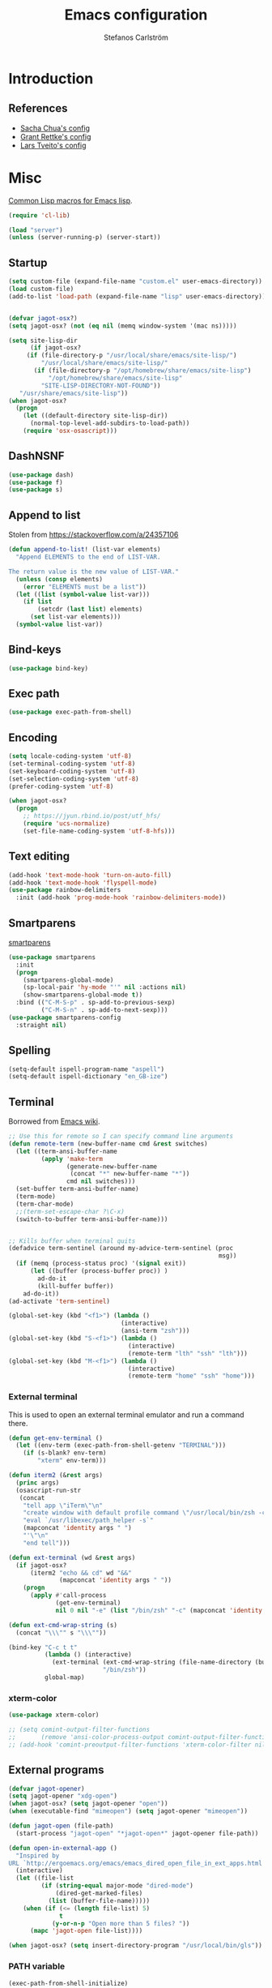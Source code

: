 #+TITLE: Emacs configuration
#+AUTHOR: Stefanos Carlström
#+EMAIL: stefanos.carlstrom@gmail.com

#+PROPERTY: header-args :tangle yes :comments org

* Introduction
** References
   - [[http://pages.sachachua.com/.emacs.d/Sacha.html][Sacha Chua's config]]
   - [[https://github.com/grettke/home][Grant Rettke's config]]
   - [[https://github.com/larstvei/dot-emacs][Lars Tveito's config]]
* Misc
  [[http://www.emacswiki.org/emacs/CommonLispForEmacs][Common Lisp macros for Emacs lisp]].
  #+BEGIN_SRC emacs-lisp
    (require 'cl-lib)

    (load "server")
    (unless (server-running-p) (server-start))
  #+END_SRC
** Startup
   #+BEGIN_SRC emacs-lisp
     (setq custom-file (expand-file-name "custom.el" user-emacs-directory))
     (load custom-file)
     (add-to-list 'load-path (expand-file-name "lisp" user-emacs-directory))


     (defvar jagot-osx?)
     (setq jagot-osx? (not (eq nil (memq window-system '(mac ns)))))

     (setq site-lisp-dir
           (if jagot-osx?
          (if (file-directory-p "/usr/local/share/emacs/site-lisp/")
              "/usr/local/share/emacs/site-lisp/"
            (if (file-directory-p "/opt/homebrew/share/emacs/site-lisp")
                "/opt/homebrew/share/emacs/site-lisp"
              "SITE-LISP-DIRECTORY-NOT-FOUND"))
        "/usr/share/emacs/site-lisp"))
     (when jagot-osx?
       (progn
         (let ((default-directory site-lisp-dir))
           (normal-top-level-add-subdirs-to-load-path))
         (require 'osx-osascript)))
   #+END_SRC

** DashNSNF
   #+BEGIN_SRC emacs-lisp
     (use-package dash)
     (use-package f)
     (use-package s)
   #+END_SRC
** Append to list
   Stolen from https://stackoverflow.com/a/24357106
   #+BEGIN_SRC emacs-lisp
     (defun append-to-list! (list-var elements)
       "Append ELEMENTS to the end of LIST-VAR.

     The return value is the new value of LIST-VAR."
       (unless (consp elements)
         (error "ELEMENTS must be a list"))
       (let ((list (symbol-value list-var)))
         (if list
             (setcdr (last list) elements)
           (set list-var elements)))
       (symbol-value list-var))
   #+END_SRC

** Bind-keys
   #+BEGIN_SRC emacs-lisp
     (use-package bind-key)
   #+END_SRC
** Exec path
   #+BEGIN_SRC emacs-lisp
     (use-package exec-path-from-shell)
   #+END_SRC

** COMMENT Transparency
   #+BEGIN_SRC emacs-lisp
     (defun find-matching-line (pattern lines)
       (car (-filter
             (lambda (l) (s-match pattern l))
             (s-lines lines))))

     (defun get-root-window-id ()
       (let* ((line (find-matching-line
                     "^_NET_SUPPORTING_WM_CHECK:"
                     (shell-command-to-string "xprop -root -notype"))))
         (nth 6 (s-split-words line))))

     (defun get-window-manager ()
       (let* ((root-window-id (get-root-window-id))
              (line (find-matching-line
                     "^_NET_WM_NAME"
                     (shell-command-to-string
                      (concat "xprop -id " root-window-id " -notype")))))
         (s-chop-suffix "\"" (s-chop-prefix "\"" (nth 2 (s-split " " line))))))

     (defvar frame-alpha 95)

     (defun set-emacs-transparency (alpha)
       (setq frame-alpha alpha)
       (set-frame-parameter (selected-frame) 'alpha `(,frame-alpha . ,frame-alpha))
       (add-to-list 'default-frame-alist `(alpha . (,frame-alpha . ,frame-alpha))))

     (set-emacs-transparency 95)

     (defun kwin-blur-emacs (id)
       (interactive)
       (shell-command
        (concat "xprop -f _KDE_NET_WM_BLUR_BEHIND_REGION 32c -set _KDE_NET_WM_BLUR_BEHIND_REGION 0 -id " id ";")))

     (defun get-emacs-window-ids ()
       (-filter 's-numeric?
                (s-lines (shell-command-to-string "xdotool search --class emacs"))))

     (defun try-blur-emacs (alpha)
       (let* ((wm (get-window-manager))
              (blur-cmd
               (cond ((s-equals? wm "KWin") 'kwin-blur-emacs)
                     (t nil))))
         (if blur-cmd
             (progn
               (mapc (lambda (id) (funcall blur-cmd id)) (get-emacs-window-ids))
               (set-emacs-transparency alpha)))))

     (when (eq (window-system) 'x)
       (try-blur-emacs 80))
   #+END_SRC

** Encoding
   #+BEGIN_SRC emacs-lisp
     (setq locale-coding-system 'utf-8)
     (set-terminal-coding-system 'utf-8)
     (set-keyboard-coding-system 'utf-8)
     (set-selection-coding-system 'utf-8)
     (prefer-coding-system 'utf-8)

     (when jagot-osx?
       (progn
         ;; https://jyun.rbind.io/post/utf_hfs/
         (require 'ucs-normalize)
         (set-file-name-coding-system 'utf-8-hfs)))
   #+END_SRC
** Text editing
   #+BEGIN_SRC emacs-lisp
     (add-hook 'text-mode-hook 'turn-on-auto-fill)
     (add-hook 'text-mode-hook 'flyspell-mode)
     (use-package rainbow-delimiters
       :init (add-hook 'prog-mode-hook 'rainbow-delimiters-mode))
   #+END_SRC
** Smartparens
   [[https://github.com/Fuco1/smartparens][smartparens]]
   #+BEGIN_SRC emacs-lisp
     (use-package smartparens
       :init
       (progn
         (smartparens-global-mode)
         (sp-local-pair 'hy-mode "'" nil :actions nil)
         (show-smartparens-global-mode t))
       :bind (("C-M-S-p" . sp-add-to-previous-sexp)
              ("C-M-S-n" . sp-add-to-next-sexp)))
     (use-package smartparens-config
       :straight nil)
   #+END_SRC

** Spelling
   #+BEGIN_SRC emacs-lisp
     (setq-default ispell-program-name "aspell")
     (setq-default ispell-dictionary "en_GB-ize")
   #+END_SRC
** COMMENT Ag
   #+BEGIN_SRC emacs-lisp
     (use-package ag
       :init (setq ag-highlight-search t))
   #+END_SRC
** COMMENT Yasnippet
   Borrowed from [[http://www.emacswiki.org/emacs/Yasnippet#toc5][Emacs wiki]].
   #+BEGIN_SRC emacs-lisp
     (use-package yasnippet
       :init
       (progn
         (yas-global-mode 1)
         (defun yas-popup-isearch-prompt (prompt choices &optional display-fn)
           (when (featurep 'popup)
             (popup-menu*
              (mapc
               (lambda (choice)
                 (popup-make-item
                  (or (and display-fn (funcall display-fn choice))
                      choice)
                  :value choice))
               choices)
              :prompt prompt
              ;; start isearch mode immediately
              :isearch t
              )))
         (setq yas-prompt-functions '(yas-popup-isearch-prompt yas-ido-prompt yas-no-prompt))))
   #+END_SRC

** Terminal
   Borrowed from [[http://www.emacswiki.org/emacs-ja/AnsiTermHints][Emacs wiki]].
   #+BEGIN_SRC emacs-lisp
     ;; Use this for remote so I can specify command line arguments
     (defun remote-term (new-buffer-name cmd &rest switches)
       (let ((term-ansi-buffer-name
              (apply 'make-term
                     (generate-new-buffer-name
                      (concat "*" new-buffer-name "*"))
                     cmd nil switches)))
       (set-buffer term-ansi-buffer-name)
       (term-mode)
       (term-char-mode)
       ;;(term-set-escape-char ?\C-x)
       (switch-to-buffer term-ansi-buffer-name)))


     ;; Kills buffer when terminal quits
     (defadvice term-sentinel (around my-advice-term-sentinel (proc
                                                               msg))
       (if (memq (process-status proc) '(signal exit))
           (let ((buffer (process-buffer proc)) )
             ad-do-it
             (kill-buffer buffer))
         ad-do-it))
     (ad-activate 'term-sentinel)

     (global-set-key (kbd "<f1>") (lambda ()
                                    (interactive)
                                    (ansi-term "zsh")))
     (global-set-key (kbd "S-<f1>") (lambda ()
                                      (interactive)
                                      (remote-term "lth" "ssh" "lth")))
     (global-set-key (kbd "M-<f1>") (lambda ()
                                      (interactive)
                                      (remote-term "home" "ssh" "home")))
   #+END_SRC

*** External terminal
    This is used to open an external terminal emulator and run a
    command there.
    #+BEGIN_SRC emacs-lisp
      (defun get-env-terminal ()
        (let ((env-term (exec-path-from-shell-getenv "TERMINAL")))
          (if (s-blank? env-term)
              "xterm" env-term)))

      (defun iterm2 (&rest args)
        (princ args)
        (osascript-run-str
         (concat
          "tell app \"iTerm\"\n"
          "create window with default profile command \"/usr/local/bin/zsh -c '"
          "eval `/usr/libexec/path_helper -s`"
          (mapconcat 'identity args " ")
          "'\"\n"
          "end tell")))

      (defun ext-terminal (wd &rest args)
        (if jagot-osx?
            (iterm2 "echo && cd" wd "&&"
                    (mapconcat 'identity args " "))
          (progn
            (apply #'call-process
                   (get-env-terminal)
                   nil 0 nil "-e" (list "/bin/zsh" "-c" (mapconcat 'identity args " "))))))

      (defun ext-cmd-wrap-string (s)
        (concat "\\\"" s "\\\""))

      (bind-key "C-c t t"
                (lambda () (interactive)
                  (ext-terminal (ext-cmd-wrap-string (file-name-directory (buffer-file-name)))
                                "/bin/zsh"))
                global-map)
    #+END_SRC

*** xterm-color
    #+BEGIN_SRC emacs-lisp
      (use-package xterm-color)

      ;; (setq comint-output-filter-functions
      ;;       (remove 'ansi-color-process-output comint-output-filter-functions))
      ;; (add-hook 'comint-preoutput-filter-functions 'xterm-color-filter nil t)
    #+END_SRC

** External programs
   #+BEGIN_SRC emacs-lisp
     (defvar jagot-opener)
     (setq jagot-opener "xdg-open")
     (when jagot-osx? (setq jagot-opener "open"))
     (when (executable-find "mimeopen") (setq jagot-opener "mimeopen"))

     (defun jagot-open (file-path)
       (start-process "jagot-open" "*jagot-open*" jagot-opener file-path))

     (defun open-in-external-app ()
       "Inspired by
     URL `http://ergoemacs.org/emacs/emacs_dired_open_file_in_ext_apps.html'"
       (interactive)
       (let ((file-list
              (if (string-equal major-mode "dired-mode")
                  (dired-get-marked-files)
                (list (buffer-file-name)))))
         (when (if (<= (length file-list) 5)
                   t
                 (y-or-n-p "Open more than 5 files? "))
           (mapc 'jagot-open file-list))))

     (when jagot-osx? (setq insert-directory-program "/usr/local/bin/gls"))
   #+END_SRC

*** PATH variable
    #+BEGIN_SRC emacs-lisp
      (exec-path-from-shell-initialize)
    #+END_SRC

** Dired
   #+BEGIN_SRC emacs-lisp
     (require 'dired)
     (require 'dired-x)
     (bind-key "C-M-o" 'open-in-external-app dired-mode-map)

     (setq dired-listing-switches "-alh")
     (setq dired-dwim-target t)

     (use-package dired-aux
       :straight nil
       :config
       (add-to-list 'dired-compress-file-suffixes
                    '("\\.zip\\'" ".zip" "unzip")))
   #+END_SRC

*** Peep-dired
    #+BEGIN_SRC emacs-lisp
      (use-package peep-dired
        :defer t
        :bind (:map dired-mode-map
                    ("P" . peep-dired)))
    #+END_SRC

*** dired-launch
    #+BEGIN_SRC emacs-lisp
      (use-package dired-launch
        :config
        (progn
          (dired-launch-enable)
          (setq dired-launch-default-launcher `(,jagot-opener))
          (setf dired-launch-extensions-map '())))
    #+END_SRC

*** dired-k
    #+BEGIN_SRC emacs-lisp
      (use-package dired-k
        :bind (:map dired-mode-map
                    ("M-k" . dired-k)))
    #+END_SRC

** Crontab
   #+BEGIN_SRC emacs-lisp
     (defun crontab-e ()
       (interactive)
       (with-editor-async-shell-command "crontab -e"))
   #+END_SRC

** define-word
   #+BEGIN_SRC emacs-lisp
     (use-package define-word
       :init
       (bind-key "C-c D" (lambda (begin end &optional arg)
                           (interactive "r\nP")
                           (if arg
                               (call-interactively 'define-word)
                             (call-interactively 'define-word-at-point)))))
   #+END_SRC

** View Large Files
   #+BEGIN_SRC emacs-lisp
     (use-package vlf)
     (use-package vlf-setup
       :straight nil
       :config
       (custom-set-variables
        '(vlf-application 'dont-ask)))
   #+END_SRC

* Interface
** Misc
   #+BEGIN_SRC emacs-lisp
     (setq confirm-kill-emacs 'y-or-n-p)

     (menu-bar-mode -1)
     (tool-bar-mode -1)
     (scroll-bar-mode -1)
     (setq inhibit-startup-screen 't)

     (pixel-scroll-precision-mode 1)

     (setq auto-window-vscroll nil)

     (setq truncate-partial-width-windows nil)
     (mouse-wheel-mode t)
     (setq select-enable-clipboard t)
     (setq-default auto-revert-interval 1)
     (setq show-trailing-whitespace nil)
     (put 'narrow-to-region 'disabled nil)

     (setq-default indent-tabs-mode nil)

     (setq vc-follow-symlinks nil)
     (setq find-file-visit-truename t)

     (setq ring-bell-function #'ignore)

     ;; (setq auto-save-list-file-prefix (expand-file-name
     ;;                                   "tmp/auto-save-list/.saves-" emacs.d))

     (global-prettify-symbols-mode 1)

     (setf epg-pinentry-mode 'loopback)

     ;; Helps with colors of certain webpages (e.g. Google), when viewed in
     ;; eww (from
     ;; https://emacs.stackexchange.com/questions/2955/how-to-customize-background-color-for-some-web-pages-opened-with-eww)
     (setq shr-color-visible-luminance-min 80)
   #+END_SRC
** COMMENT Projectile
   #+BEGIN_SRC emacs-lisp
     (use-package projectile)
     (projectile-mode)
     (setq projectile-mode-line
           '(:eval (format " Projectile[%s]"
                     (projectile-project-name))))
   #+END_SRC
** Tramp
   #+BEGIN_SRC emacs-lisp
     (autoload #'tramp-register-crypt-file-name-handler "tramp-crypt")
     (use-package tramp
       :config
       (customize-set-variable
        'tramp-ssh-controlmaster-options
        (concat
         "-o ControlPath=~/.ssh/socket-%%r@%%h:%%p "
         "-o ControlMaster=auto -o ControlPersist=yes")))
   #+END_SRC

** COMMENT Dashboard
   #+BEGIN_SRC emacs-lisp
     (use-package dashboard
       :config
       (progn
         (dashboard-setup-startup-hook)
         (setq dashboard-items '((recents  . 5)
                                 (projects . 5)
                                 (agenda . 5))
               dashboard-startup-banner 'logo)))
   #+END_SRC

** Mode line
   #+BEGIN_SRC emacs-lisp
     (use-package smart-mode-line
       :init (progn
               (sml/setup)
               (sml/apply-theme 'respectful)
               (add-to-list 'sml/replacer-regexp-list '("^~/work/projects/quantum" ":WPQ:") t)
               (add-to-list 'sml/replacer-regexp-list '("^~/work/projects" ":WP:") t)
               (add-to-list 'sml/replacer-regexp-list '("^~/work/" ":W:") t)))
     (setq display-time-day-and-date 1)
     (setq display-time-24hr-format 1)
     (display-time-mode 1)
   #+END_SRC

** Shortcut keys
   #+BEGIN_SRC emacs-lisp
     (use-package bind-key
       :init
       (progn
         (bind-key "C-?" 'help-command)
         (bind-key "M-?" 'mark-paragraph)
         (bind-key "C-h" 'delete-backward-char)
         (bind-key "M-h" 'backward-kill-word)
         (bind-key "C-j" 'newline)
         (bind-key "C-z" 'undo)

         (bind-key "<f5>" 'revert-buffer)
         (bind-key "C-c <f5>" 'auto-revert-mode)

         (bind-key "C-x C-b" 'ibuffer)

         (bind-key "C-l" (lambda () (interactive (insert " "))))

         ;; (bind-key "M-q") '(lambda () (interactive (fill-paragraph 60)))

         (bind-keys*
          ("M-J" . enlarge-window)
          ("M-K" . shrink-window)
          ("M-H" . shrink-window-horizontally)
          ("M-L" . enlarge-window-horizontally))

         (bind-key "C-c SPC w" 'whitespace-mode)
         (bind-key "C-c SPC c" 'whitespace-cleanup)

         (bind-key "C-c #" 'comment-region)

         (bind-key "C-x C-M-e" 'lisp-eval-region)

         (bind-key "<f7>" 'flyspell-buffer)
         (bind-key (kbd "<C-f7>") 'ispell-change-dictionary) ;; Does not work on MBP

         (bind-key "M-S-SPC" (lambda () (interactive) (insert " ")))))
   #+END_SRC
*** Super/subscripts
    #+BEGIN_SRC emacs-lisp
      (use-package iso-transl
        :straight nil
        :config
        (iso-transl-define-keys
         `(("^0" . ,(vector (decode-char 'ucs #x2070)))
           ("^4" . ,(vector (decode-char 'ucs #x2074))) ; 1-3 already defined
           ("^5" . ,(vector (decode-char 'ucs #x2075)))
           ("^6" . ,(vector (decode-char 'ucs #x2076)))
           ("^7" . ,(vector (decode-char 'ucs #x2077)))
           ("^8" . ,(vector (decode-char 'ucs #x2078)))
           ("^9" . ,(vector (decode-char 'ucs #x2079)))
           ("^+" . ,(vector (decode-char 'ucs #x207A)))
           ("^-" . ,(vector (decode-char 'ucs #x207B)))
           ("^=" . ,(vector (decode-char 'ucs #x207C)))
           ("^(" . ,(vector (decode-char 'ucs #x207D)))
           ("^)" . ,(vector (decode-char 'ucs #x207E)))
           ("_0" . ,(vector (decode-char 'ucs #x2080)))
           ("_1" . ,(vector (decode-char 'ucs #x2081)))
           ("_2" . ,(vector (decode-char 'ucs #x2082)))
           ("_3" . ,(vector (decode-char 'ucs #x2083)))
           ("_4" . ,(vector (decode-char 'ucs #x2084)))
           ("_5" . ,(vector (decode-char 'ucs #x2085)))
           ("_6" . ,(vector (decode-char 'ucs #x2086)))
           ("_7" . ,(vector (decode-char 'ucs #x2087)))
           ("_8" . ,(vector (decode-char 'ucs #x2088)))
           ("_9" . ,(vector (decode-char 'ucs #x2089)))
           ("_+" . ,(vector (decode-char 'ucs #x208A)))
           ("_-" . ,(vector (decode-char 'ucs #x208B)))
           ("_=" . ,(vector (decode-char 'ucs #x208C)))
           ("_(" . ,(vector (decode-char 'ucs #x208D)))
           ("_)" . ,(vector (decode-char 'ucs #x208E))))))
    #+END_SRC
** Hydras
   Hydras taken from hydra-examples.el in the official distribution.
   #+BEGIN_SRC emacs-lisp
     (use-package hydra)
   #+END_SRC
** COMMENT Modalka
   #+BEGIN_SRC emacs-lisp
     (use-package modalka
       :config
       (progn
         (setq-default cursor-type 'box)
         (setq modalka-cursor-type 'hollow)
         (let ((pairs '(("W" . "M-w")
                        ("Y" . "M-y")
                        ("a" . "C-a")
                        ("b" . "C-b")
                        ("k" . "C-M-b")
                        ("e" . "C-e")
                        ("f" . "C-f")
                        ("j" . "C-M-f")
                        ("g" . "C-g")
                        ("n" . "C-n")
                        ("p" . "C-p")
                        ("v" . "C-v")
                        ("V" . "M-v")
                        ("w" . "C-w")
                        ("y" . "C-y")
                        ("SPC" . "C-SPC")
                        ("M-e" . "C-x C-e")
                        ("#" . "C-c #"))))
           (dolist (pair pairs)
             (modalka-define-kbd (car pair) (cdr pair)))))
       :bind (("<return>" . modalka-mode)))
   #+END_SRC

** OS X-specific configuration
   #+BEGIN_SRC emacs-lisp
     (when jagot-osx?
       (progn
         (setq mac-option-modifier nil
               mac-command-modifier 'meta
               select-enable-clipboard t
               ns-use-native-fullscreen nil
               alert-default-style 'growl
               insert-directory-program "gls")
         (menu-bar-mode 1)
         (setq-default org-babel-python-command "python3")
         (setenv "LC_ALL" "en_US.UTF-8")
         (setenv "LC_CTYPE" "en_US.UTF-8")
         (setenv "LANG" "en_US.UTF-8")))
   #+END_SRC
** Line number mode
   #+BEGIN_SRC emacs-lisp
     (defcustom display-line-numbers-disabled-modes-list
       '(eshell-mode wl-summary-mode compilation-mode org-mode
                     image-mode dired-mode doc-view-mode)
       "* List of modes disabled when global display-line-numbers mode is on"
       :type '(repeat (sexp :tag "Major mode"))
       :tag " Major modes where display-line-numbers is disabled: "
       :group 'display-line-numbers
       )

     (defcustom display-line-numbers-disable-starred-buffers 't
       "* Disable buffers that have stars in them like *Gnu Emacs*"
       :type 'boolean
       :group 'display-line-numbers)

     (defun my-display-line-numbers-hook ()
       "* When display-line-numbers is running globally, disable line number in
     modes defined in `display-line-numbers-disabled-modes-list'. Changed by
     display-line-numbers-off. Also turns off numbering in starred modes like *scratch*"
       (unless (or (minibufferp)
                   (member major-mode display-line-numbers-disabled-modes-list)
                   (and display-line-numbers-disable-starred-buffers (string-match "*" (buffer-name)))
                   (> (buffer-size) 1000000))
         (display-line-numbers-mode 1)))

     (dolist (mode '(text-mode-hook
                     prog-mode-hook
                     conf-mode-hook))
       (add-hook mode 'my-display-line-numbers-hook))
   #+END_SRC
** Theme
   #+BEGIN_SRC emacs-lisp
     (defvar emacs-dark-theme)
     (defvar emacs-light-theme)
     (use-package gruvbox-theme)
     (setq emacs-dark-theme 'gruvbox-dark-medium)
     (setq emacs-light-theme 'gruvbox-light-medium)
     (load-theme emacs-dark-theme t)
     (load-theme emacs-light-theme t)
     (load-theme 'leuven t)

     (defun set-theme (theme)
       (mapc 'disable-theme custom-enabled-themes)
       (enable-theme theme)
       (sml/apply-theme 'respectful))

     (set-theme emacs-light-theme)
   #+END_SRC
*** COMMENT Auto-dark
     #+BEGIN_SRC emacs-lisp
       (use-package auto-dark
         :config
         (setq auto-dark--allow-osascript t
               auto-dark--dark-theme emacs-dark-theme
               auto-dark--light-theme emacs-light-theme))
     #+END_SRC

*** Fonts
     #+BEGIN_SRC emacs-lisp
       (set-frame-font "JuliaMono-14" nil t)
       (set-fontset-font t 'greek "JuliaMono")
       (set-fontset-font t 'cyrillic "JuliaMono")
       (set-fontset-font t 'mathematical "JuliaMono")
       (set-fontset-font t 'symbol "JuliaMono")
       ;; (set-fontset-font t (cons #x2070 #x209F) "JuliaMono")
       (set-fontset-font t #x22c5 "JuliaMono")
       (set-fontset-font t 'hangul
                         (font-spec :family "Nanum Gothic"))
       (set-fontset-font t 'japanese-jisx0208
                         (font-spec :family "Kozuka Gothic Pr6N"))
     #+END_SRC
**** Fira Code
     #+BEGIN_SRC emacs-lisp
       (defvar fira-code?)
       (when jagot-osx?
         (progn
           ;; (set-frame-font "Fira Code Retina-15" nil t)
           (setq mac-auto-operator-composition-characters "!\"#$%&'*+,-./:;<=>?@^_`|~")
           (mac-auto-operator-composition-mode)
           ;; (setq fira-code? t)
           ))
     #+END_SRC
**** COMMENT Prettify symbols
     #+BEGIN_SRC emacs-lisp
       (defvar standard-prettify-symbols-alist)
       (setq standard-prettify-symbols-alist
             '(("&&" . ?∧)
               ("||" . ?∨)))
       (setq if-not-fira-code-prettify-symbols-alist
             '(("!=" . ?≠)
               ("<=" . ?≤)
               (">=" . ?≥)))

       (defun prettify-if-not-fira (in-any-case if-not-fira)
         (let ((symbols-alist (if (not fira-code?)
                                  (-snoc standard-prettify-symbols-alist
                                         if-not-fira-code-prettify-symbols-alist)
                                standard-prettify-symbols-alist)))
           (if in-any-case
               (append-to-list! 'symbols-alist in-any-case))
           (if (not fira-code?)
               (append-to-list! 'symbols-alist if-not-fira))
           symbols-alist))
     #+END_SRC


*** Highlight current line
    #+BEGIN_SRC emacs-lisp
      (global-hl-line-mode 1)
      (defvar hl-dark-colour)
      (defvar hl-light-colour)
      (setq hl-dark-colour "#4F4F4F")
      (setq hl-light-colour "#CDD9FF")
      ;; (set-face-background 'hl-line hl-dark-colour)
    #+END_SRC
*** Darkroom
    Function to quickly toggle between dark/light themes, useful in
    conjunction with f-lux' darkroom mode.
    #+BEGIN_SRC emacs-lisp
      (defvar in-darkroom)
      (setq in-darkroom 't)

      (defun toggle-darkroom ()
        "Enable f-lux' darkroom-friendly colours."
        (interactive)
        (if (not in-darkroom)
            (progn
              (set-theme emacs-light-theme)
            (setq in-darkroom 't))
          (progn
            (set-theme emacs-dark-theme)
            (setq in-darkroom nil))))
      (bind-key "C-c d" 'toggle-darkroom)
    #+END_SRC
** Multiple cursors
   #+BEGIN_SRC emacs-lisp
     (use-package multiple-cursors
       :bind (("C-S-c C-S-c" . mc/edit-lines)
              ("C->" . mc/mark-next-like-this)
              ("C-<" . mc/mark-previous-like-this)
              ("C-c C-<" . mc/mark-all-like-this)))
   #+END_SRC
** EmacSQL
#+BEGIN_SRC emacs-lisp
  (use-package emacsql)
  (use-package emacsql-sqlite-builtin)
#+END_SRC

** Magit
   #+BEGIN_SRC emacs-lisp
     (use-package compat)
     (use-package project)
     (use-package magit
       :bind (("C-c m" . magit-status))
       :init
       (progn
         (setq magit-last-seen-setup-instructions "1.4.0")))

     ;; (use-package magit-gitflow
     ;;   :init
     ;;   (add-hook 'magit-mode-hook 'turn-on-magit-gitflow))

     (use-package forge
       :after magit
       :custom (forge-database-connector 'sqlite-builtin))

     (use-package magit-section)
   #+END_SRC
** COMMENT Ace-window
   #+BEGIN_SRC emacs-lisp
     (use-package ace-window
       :init (setq aw-keys '(?a ?s ?d ?f ?g ?h ?j ?k ?l))
       :bind (("C-x o" . ace-window)))
   #+END_SRC
** Ivy/Counsel
*** Ivy
    #+BEGIN_SRC emacs-lisp
      (use-package ivy
        :diminish (ivy-mode . "")
        :bind
        (:map ivy-mode-map
              ("C-'" . ivy-avy))
        :config
        (ivy-mode 1)
        ;; add `recentf-mode' and bookmarks to `ivy-switch-buffer'.
        (setq ivy-use-virtual-buffers t)
        ;; number of result lines to display
        (setq ivy-height 15)
        ;; does not count candidates
        (setq ivy-count-format "")
        ;; no regexp by default
        (setq ivy-initial-inputs-alist nil)
        ;; configure regexp engine.
        (setq ivy-re-builders-alist
              ;; allow input not in order
              '((ivy-switch-buffer . ivy--regex-fuzzy)
                (counsel-find-file . ivy--regex-plus)
                (counsel-M-x . ivy--regex-plus)
                (t   . ivy--regex-plus))))
      (use-package ivy-hydra)
      (setq ivy-switch-buffer-faces-alist
            '((emacs-lisp-mode . swiper-match-face-1)
              (dired-mode . ivy-subdir)
              (org-mode . org-level-4)))
    #+END_SRC
*** Counsel
    #+BEGIN_SRC emacs-lisp
      (use-package counsel
        :bind
        (("M-x" . counsel-M-x)
         ("C-/" . counsel-rg)
         ("C-x C-f" . counsel-find-file)
         ("C-c g" . counsel-git)
         ("C-x l" . counsel-locate)
         ("C-c o" . counsel-outline)
         ("C-x 8 C-m" . counsel-unicode-char)
         ("C-:" . counsel-company)))

      (use-package counsel-projectile
        :config
        (setq counsel-projectile-mode t))
    #+END_SRC

*** Swiper
    #+BEGIN_SRC emacs-lisp
      (use-package swiper
        :bind (("C-s" . swiper)
               ("C-r" . swiper)
               ("C-7" . swiper-mc)))
    #+END_SRC
*** Avy
    #+BEGIN_SRC emacs-lisp
      (use-package avy
        :bind (("M-s" . avy-goto-word-1)))
    #+END_SRC
** Visual regexp
   #+BEGIN_SRC emacs-lisp
     (use-package visual-regexp
       :init
       (bind-key "C-c r" (lambda (arg)
                           (interactive "P")
                           (princ arg)
                           (if arg
                               (call-interactively 'vr/query-replace)
                             (call-interactively 'vr/replace)))))
   #+END_SRC

** Calc
   #+BEGIN_SRC emacs-lisp
     (use-package calc)
     (bind-key "<backtab>" 'calc-roll-up calc-mode-map)
   #+END_SRC

*** COMMENT CalcTeX
    #+BEGIN_SRC emacs-lisp
      (use-package calctex
        :straight (calctex
                   :type git :host github :repo "johnbcoughlin/calctex"))
    #+END_SRC

** COMMENT Web server
#+BEGIN_SRC emacs-lisp
  (use-package web-server)
  (use-package websocket)
  (straight-use-package '(simple-httpd :type git :host github :repo "skeeto/emacs-web-server" :local-repo "simple-httpd"))
#+END_SRC

** COMMENT Roam
   #+BEGIN_SRC emacs-lisp
     (setq org-roam-v2-ack t)
     (use-package org-roam)
     (setq org-roam-directory (file-truename "~/org-roam"))
     (org-roam-db-autosync-mode)

     (use-package org-roam-ui
       :straight
         (:host github :repo "org-roam/org-roam-ui" :branch "main" :files ("*.el" "out"))
         :after org-roam
     ;;         normally we'd recommend hooking orui after org-roam, but since org-roam does not have
     ;;         a hookable mode anymore, you're advised to pick something yourself
     ;;         if you don't care about startup time, use
     ;;  :hook (after-init . org-roam-ui-mode)
         :config
         (setq org-roam-ui-sync-theme t
               org-roam-ui-follow t
               org-roam-ui-update-on-save t
               org-roam-ui-open-on-start t))
   #+END_SRC

* Programming
** Company
   #+BEGIN_SRC emacs-lisp
     (use-package company-math)
     (use-package company
       :config
       (progn
         (setq company-tooltip-limit 20
               company-idle-delay 0.5
               company-show-quick-access t
               company-tooltip-align-annotations t)
         (global-company-mode))
       :bind (("<C-tab>" . company-complete)))
     (use-package company-quickhelp
       :init (progn
               (company-quickhelp-mode 1)
               (setq company-quickhelp-color-foreground (face-attribute 'default :foreground)
                     company-quickhelp-color-background (face-attribute 'default :background))))
   #+END_SRC
** Flycheck
   [[https://github.com/flycheck/flycheck][Flycheck]]
   #+BEGIN_SRC emacs-lisp
     (use-package flycheck
       :init
       (progn
         (add-hook 'after-init-hook #'global-flycheck-mode)
         (setq-default flycheck-disabled-checkers '(emacs-lisp-checkdoc))
         (add-hook 'c++-mode-hook (lambda () (setq flycheck-clang-language-standard "c++11")))
         ;; (add-hook 'flycheck-mode-hook #'flycheck-typescript-tslint-setup)
         ))
   #+END_SRC

** COMMENT Coverage
   #+BEGIN_SRC emacs-lisp
     (use-package coverage
       :straight (coverage :type git :host github :repo "google/coverage"))

     (defun cov-toggle (arg)
       (interactive "p")
       (if (= arg 4)
           (cov-hide)
         (cov-show)))

     (bind-key "C-x c" 'cov-toggle)
   #+END_SRC

** COMMENT C/C++
*** COMMENT Code
   [[https://github.com/rocky/emacs-dbgr][emacs-dbgr]]
   #+BEGIN_SRC emacs-lisp
     (add-to-list 'auto-mode-alist '("\\.h\\'" . c++-mode))
     (use-package modern-cpp-font-lock)
     (add-hook 'c++-mode-hook #'modern-c++-font-lock-mode)
     (add-hook 'c++-mode-hook #'lsp)
     (add-hook 'c-mode-common-hook
               (lambda ()
                 (company-mode)
                 (bind-key "C-c c" 'compile)
                 ;; (setq prettify-symbols-alist
                 ;;       (prettify-if-not-fira '(("M_PI" . ?π)) '()))
                 ))
     (defun start-debugger ()
       (interactive)
       (if (null cppcm-src-dir)
           (realgud:gdb)
         (realgud:gdb
          (let ((exe-path (cppcm-get-exe-path-current-buffer)))
            (concat "gdb --fullname " exe-path)))))
     (use-package realgud
       :bind (("C-c g" . start-debugger)))
     (use-package realgud-lldb
       :straight (realgud-lldb
                  :type git :host github :repo "realgud/realgud-lldb"
                  :files ("realgud-lldb.el"
                          "lldb")))

     (setq lsp-clients-clangd-args '("-j=4" "-background-index" "-log=error"))
     (when jagot-osx?
       (setq lsp-clients-clangd-executable "/usr/local/opt/llvm/bin/clangd"))

   #+END_SRC

*** COMMENT Cmake
    [[https://github.com/redguardtoo/cpputils-cmake][cpputils-cmake]]
    #+BEGIN_SRC emacs-lisp
      (use-package cpputils-cmake
        :init
        (progn
          (add-hook 'c-mode-common-hook
                    (lambda ()
                      (if (derived-mode-p 'c-mode 'c++-mode)
                          (cppcm-reload-all))))
          (setq cppcm-write-flymake-makefile nil)))
    #+END_SRC

*** COMMENT Header guards
    #+BEGIN_SRC emacs-lisp
      (defun traverse-project (dir file)
        "Return the path of the current file relative to the project root."
        (let ((stop-dirs
               (list (expand-file-name "~") ; Stop at $HOME
                     "/tmp"
                     "/"
                     (expand-file-name (concat dir "/../src")) ; Stop if current directory is named src
                     (expand-file-name (concat dir "/../libs")) ; or libs
                     (expand-file-name (concat dir "/../include")))) ; or include
              (ndir (directory-file-name (expand-file-name dir))))
          (let ((relname (file-relative-name file ndir)))
            (if (cl-find ndir stop-dirs :test #'equal)
                relname
              (if (file-accessible-directory-p (expand-file-name (concat ndir "/.git"))) ; If there is a .git directory, stop
                  relname
                (traverse-project (concat ndir "/..") file))))))

      (defun get-header-guard ()
        "Return the header guard symbol to be used for the current file."
        (let* ((file (buffer-file-name))
               (path (traverse-project (file-name-directory file) file)))
          (upcase (cl-substitute
                   ?_ ?. (cl-substitute
                          ?_ ?/ (if (string= (substring path 0 1) "/")
                                    (substring path 1)
                                  path))))))

      (defun insert-header-guard ()
        (interactive)
        (let ((l (length (buffer-name))))
          (when (or (equal (substring (buffer-name) (- l 2)  l) ".h")
                    (equal (substring (buffer-name) (- l 4)  l) ".cuh"))
            (when (not (file-exists-p (buffer-file-name)))
              (let ((header-guard (get-header-guard)))
                (insert (concat "//  @ Project : " (projectile-project-name)))
                (newline)
                (insert (concat "//  @ File Name : " (buffer-name)))
                (newline)
                (insert (concat "//  @ Date : " (format-time-string "%Y-%m-%d")))
                (newline)
                (insert (concat "//  @ Author : Stefanos Carlström"))
                (newline)
                (insert "//")
                (newline)
                (insert "//")
                (newline)
                (insert (concat "#ifndef " header-guard))
                (newline)
                (newline)
                (insert (concat "#define " header-guard))
                (newline)(newline)
                (newline)(newline)
                (insert (concat "#endif //" header-guard))
                (forward-line -2))))))

      (add-hook 'c-mode-common-hook 'insert-header-guard)
    #+END_SRC

*** COMMENT Cuda
    #+BEGIN_SRC emacs-lisp
      (use-package cuda-mode
        :mode (("\\.cu\\'" . cuda-mode)
               ("\\.cuh\\'" . cuda-mode)))
    #+END_SRC

** Jupyter
   #+BEGIN_SRC emacs-lisp
     (use-package jupyter)

     (setq org-babel-default-header-args:jupyter-julia '((:async . "yes")
                                                         (:session . "jl")
                                                         (:kernel . "julia-1.9")))
    

   #+END_SRC
** COMMENT ESS
   #+BEGIN_SRC emacs-lisp
     (use-package ess)
     (use-package ess-site
       :straight nil)
   #+END_SRC

*** ESS help mode colors
    #+BEGIN_SRC emacs-lisp
      (defun display-ansi-colors ()
        (interactive)
        (let ((inhibit-read-only t))
          (ansi-color-apply-on-region (point-min) (point-max))))

      (add-hook 'ess-help-mode-hook (lambda () (display-ansi-colors)))
    #+END_SRC

** Julia
   #+BEGIN_SRC emacs-lisp
     (use-package julia-mode
       :init (add-hook 'julia-mode-hook
                       (lambda ()
                         ;; (setq prettify-symbols-alist
                         ;;       (prettify-if-not-fira '() '(("->" . ?↦) ("=>" . ?⤇))))
                         (setq-local company-backends
                                     (append '((company-math-symbols-unicode))
                                             company-backends))
                         (company-mode-on)))
       ;; :bind (("C-c C-c" . julia-shell-run-region)
       ;;        ("C-c C-s" . julia-shell-save-and-go))
       )

     (setq inferior-julia-args "--color=yes")

     (defun julia-wrapper (env-var)
       (let ((inferior-julia-program (exec-path-from-shell-getenv env-var)))
         (julia)))
     (defun julia-master ()
       (interactive)
       (julia-wrapper "JULIA_MASTER"))
     (defun julia-nightly ()
       (interactive)
       (julia-wrapper "JULIA_NIGHTLY"))

     (add-hook 'inferior-ess-mode-hook
               (lambda ()
                 (setq-local company-backends
                             (append '((company-math-symbols-unicode))
                                     company-backends))))

     ;; (defalias 'ess-smart-S-assign #'self-insert-command)

     ;; (setq ess-smart-S-assign-key nil)

     (setq julia-max-block-lookback 20000)
   #+END_SRC

*** Julia coverage
    #+BEGIN_SRC emacs-lisp
      (add-hook 'julia-mode-hook
                (lambda ()
                  (setq-local cov-source-for-file-func
                              (lambda (filename)
                                (let* ((cov-file (first (append
                                                         (f-glob "lcov.info" (f-dirname filename))
                                                         (f-glob "lcov.info" (projectile-project-root))))))
                                  (if cov-file
                                      `(lcov . ,cov-file)
                                    nil))))))
    #+END_SRC

** Lisps
   #+BEGIN_SRC emacs-lisp
     (add-to-list 'auto-mode-alist '("\\.al\\'" . lisp-mode))
     (add-to-list 'auto-mode-alist '("\\.kicad_mod\\'" . lisp-mode))
     (add-hook 'inferior-lisp-mode-hook (lambda () (rainbow-delimiters-mode 0)))
     (add-hook 'lisp-mode-common-hook
               (lambda ()
                 (setq prettify-symbols-alist
                       '(("lambda" . ?λ)
                         ("<=" . ?≤)
                         (">=" . ?≥)))))
   #+END_SRC
*** COMMENT Clojure
    #+BEGIN_SRC emacs-lisp
      (use-package clojure-mode
        :mode "\\.clj\\'"
        :config (use-package cider
                :init
                (add-hook 'cider-mode-hook 'cider-turn-on-eldoc-mode)))
    #+END_SRC
*** COMMENT Hy
    #+BEGIN_SRC emacs-lisp
      (use-package hy-mode
        :mode "\\.hy\\'"
        :config
        (add-hook 'hy-mode-hook
                  (lambda () (bind-key "C-c M-j" 'inferior-lisp))))
    #+END_SRC

*** COMMENT Scheme
    #+BEGIN_SRC emacs-lisp
      (use-package geiser
        :config
        (setq geiser-active-implementations '(guile chicken racket))
        ;; :bind (:map geiser-mode-map
        ;;             ("C-c C-l" . geiser-load-current-buffer))
        )
    #+END_SRC

** Rainbow colors
   #+BEGIN_SRC emacs-lisp
     (use-package rainbow-mode
       :config
       (progn
         (add-hook 'html-mode-hook 'rainbow-mode)
         (add-hook 'css-mode-hook 'rainbow-mode)
         (add-hook 'org-mode-hook 'rainbow-mode)
         (add-hook 'emacs-lisp-mode-hook 'rainbow-mode)))
   #+END_SRC

** COMMENT OCaml
   #+BEGIN_SRC emacs-lisp
     (use-package tuareg
       :defines merlin-command)
     (use-package utop
       :init
       (progn
         (autoload 'utop-minor-mode "utop" "Minor mode for utop" t)
         (add-hook 'tuareg-mode-hook 'utop-minor-mode)))

     (let ((opam-share
            (ignore-errors (car (process-lines "opam" "config" "var"
                                               "share")))))
       (when (and opam-share (file-directory-p opam-share))
         ;; Register Merlin
         (add-to-list 'load-path (expand-file-name "emacs/site-lisp" opam-share))
         (use-package ocp-indent)
         (autoload 'merlin-mode "merlin" nil t nil)
         ;; Automatically start it in OCaml buffers
         (add-hook 'tuareg-mode-hook 'merlin-mode t)
         (add-hook 'caml-mode-hook 'merlin-mode t)
         ;; Use opam switch to lookup ocamlmerlin binary
         (setq merlin-command 'opam)
         (setq utop-command "opam config exec -- utop -emacs")))
   #+END_SRC

** COMMENT Python
   #+BEGIN_SRC emacs-lisp
     (setq python-shell-interpreter "ipython")
     (add-hook 'python-mode-hook #'lsp)
   #+END_SRC

** COMMENT Ruby
   #+BEGIN_SRC emacs-lisp
     (use-package rvm)
     (use-package ruby-mode
       :mode "\\.rb\\'"
       :config
       (rvm-use-default))
     (use-package inf-ruby
       :hook (ruby-mode . inf-ruby-minor-mode))
     (use-package bundler)
   #+END_SRC

** COMMENT Rust
   #+BEGIN_SRC emacs-lisp
     (use-package rust-mode
       :bind (:map rust-mode-map
                   ("C-c c" . rust-run))
       :hook (rust-mode . lsp))
   #+END_SRC

** Elixir
   #+BEGIN_SRC emacs-lisp
     (use-package elixir-mode)
   #+END_SRC

** Separedit
   #+BEGIN_SRC emacs-lisp
     (use-package separedit
       :straight (separedit
                  :type git :host github :repo "twlz0ne/separedit.el")
       :bind (:map prog-mode-map
                   ("C-c '" . separedit)
                   :map ess-mode-map
                   ("C-c '" . separedit))
       :config
       (setq separedit-default-mode 'markdown-mode))
   #+END_SRC

** Web development
*** COMMENT Typescript
    #+BEGIN_SRC emacs-lisp
      (use-package typescript-mode
        :mode "\\.ts\\'"
        :config
        (add-hook 'typescript-mode-hook
                  (lambda ()
                    (setq prettify-symbols-alist
                          '(("!=" . ?≠)
                            ("<=" . ?≤)
                            (">=" . ?≥)
                            ("&&" . ?∧)
                            ("||" . ?∨)
                            ("=>" . ?↦)))
                    (tide-setup)
                    (flycheck-mode +1)
                    (setq flycheck-check-syntax-automatically '(save mode-enabled))
                    (eldoc-mode +1))))
    #+END_SRC
*** COMMENT Web mode
    #+BEGIN_SRC emacs-lisp
      (use-package web-mode
        :mode ("\\.erb\\'" "\\.tsx\\'")
        :config
        (add-hook 'web-mode-hook
                  (lambda ()
                    (turn-off-smartparens-mode)
                    (when (string-equal "tsx" (file-name-extension buffer-file-name))
                      (tide-setup)
                      (flycheck-mode +1)
                      (setq flycheck-check-syntax-automatically '(save mode-enabled))
                      (eldoc-mode +1)))))
    #+END_SRC
*** COMMENT Rails
    #+BEGIN_SRC emacs-lisp
      (use-package projectile-rails
        :config
        (add-hook 'projectile-mode-hook 'projectile-rails-on))
      (use-package inflections)
      (use-package rake)
    #+END_SRC
*** COMMENT Restclient
    #+BEGIN_SRC emacs-lisp
      (use-package restclient
        :mode ("\\.rest\\'" . restclient-mode))
    #+END_SRC
*** COMMENT HAML
    #+BEGIN_SRC emacs-lisp
      (use-package haml-mode)
    #+END_SRC

* Modes
** COMMENT Misc modes
  #+BEGIN_SRC emacs-lisp
    ;; (use-package matlab-mode
    ;;   :mode (("\\.m\\'" . matlab-mode)))

    (autoload 'gedcom-mode "gedcom")
    (setq auto-mode-alist (cons '("\\.ged$" . gedcom-mode) auto-mode-alist))
  #+END_SRC

** Cmake
   #+BEGIN_SRC emacs-lisp
     (use-package cmake-mode
       :mode (("CMakeLists\\.txt\\'" . cmake-mode)
              ("\\.cmake\\'" . cmake-mode))
       :config
       (progn
         (defun cmake-rename-buffer ()
           "Renames a CMakeLists.txt buffer to cmake-<directory name>."
           (interactive)
           (when (and (buffer-file-name) (string-match "CMakeLists.txt" (buffer-name)))
             (let ((new-buffer-name (concat "cmake-"
                                            (file-name-nondirectory
                                             (directory-file-name
                                              (file-name-directory (buffer-file-name)))))))
               (rename-buffer new-buffer-name t))))

         (add-hook 'cmake-mode-hook (function cmake-rename-buffer))

         (add-hook 'cmake-mode-hook
                   '(lambda()
                      (local-set-key (kbd "C-c q") 'cmake-quick-document)
                      (defun cmake-quick-document()
                        (interactive)
                        (beginning-of-line)
                        (insert (concat "project(" (read-string "Project name: ") ")\n"))
                        (insert (concat "cmake_minimum_required(VERSION " (read-string "CMake version: " "2.8") ")\n\n"))
                        (when (yes-or-no-p "C++ warnings and optimization flags? ")
                          (insert "set(CMAKE_CXX_FLAGS \"--std=c++11 -Wall -Wextra\")\n")
                          (insert "if(\"${CMAKE_BUILD_TYPE}\" STREQUAL \"Release\")\n")
                          (insert "  set(CMAKE_CXX_FLAGS \"${CMAKE_CXX_FLAGS} -O3\")\n")
                          (insert "else()\n")
                          (insert "  set(CMAKE_BUILD_TYPE \"Debug\")\n")
                          (insert "  set(CMAKE_CXX_FLAGS \"${CMAKE_CXX_FLAGS} -O0 -g\")\n")
                          (insert "  add_definitions(\"-DDEBUG\")\n")
                          (insert "endif()\n\n")))))))

     (use-package cmake-font-lock
       :config
       (progn
         (autoload 'cmake-font-lock-activate "cmake-font-lock" nil t)
         (add-hook 'cmake-mode-hook 'cmake-font-lock-activate)))

     (use-package cmake-ide
       :config
       (cmake-ide-setup))

     (defun cmake-ide/c-c++-hook ()
       (with-eval-after-load 'projectile
         (setq cmake-ide-project-dir (projectile-project-root))
         (setq cmake-ide-build-dir (concat cmake-ide-project-dir "build")))
       (cmake-ide-load-db))
     (add-hook 'c++-mode-hook #'cmake-ide/c-c++-hook)

     ;; (bind-key "C-c t c" 'cmake-ide-compile)
     ;; (bind-key "C-c t t" (lambda ()
     ;;                       (interactive
     ;;                        (compile
     ;;                         (format "%s/tests/fsl-tests"
     ;;                                  (cmake-ide--get-build-dir))))))
   #+END_SRC
** LaTeX
   #+BEGIN_SRC emacs-lisp
     (use-package tex-site
       :straight nil
       :defines LaTeX-mode-map
       :defer t)

     (use-package tex
       :straight auctex
       :defer t
       :config
       (setq TeX-auto-save t)
       (setq TeX-parse-self t))

     (add-to-list 'auto-mode-alist '("\\.tikz$" . LaTeX-mode))

     (defun latex-start-latexmk (arg)
       (interactive "p")
       (let* ((latexcmd (s-match "LATEX_CMD: \\([a-z]+\\)latex" (buffer-string)))
              (pdflatex
               (concat "-pdflatex='"
                       (if latexcmd (concat (second latexcmd) "latex")
                         "xelatex")
                       "'"))
              (tex-name-pre (concat (file-name-sans-extension buffer-file-name)
                                    ".tex"))
              (tex-name (if jagot-osx? (ext-cmd-wrap-string tex-name-pre)
                          tex-name-pre)))
         (if (= arg 4)
             (ext-terminal (ext-cmd-wrap-string default-directory)
                           "latexmk" "-C"
                           pdflatex
                           tex-name))
         (ext-terminal (ext-cmd-wrap-string default-directory)
                       "latexmk" "-shell-escape" "--synctex=1" "-pvc"
                       pdflatex
                       tex-name)))

     (add-hook 'LaTeX-mode-hook
               (lambda ()
                 (bind-key "C-c c" 'latex-start-latexmk LaTeX-mode-map)))
   #+END_SRC
** Ediff
   #+BEGIN_SRC emacs-lisp
     (setq-default ediff-split-window-function 'split-window-horizontally)
     (setq-default ediff-window-setup-function 'ediff-setup-windows-plain)

     ;; Borrowed from http://stackoverflow.com/a/18122275/1079038
     (defvar ediff-dired-file-1)

     (defun ediff-push ()
       (interactive)
       (setq ediff-dired-file-1 (dired-get-filename)))
     (defun ediff-pop ()
       (interactive)
       (ediff-files ediff-dired-file-1 (dired-get-filename)))
     (add-hook 'dired-mode-hook
           (lambda()
                 (define-key dired-mode-map (kbd "C-c u") 'ediff-push)
                 (define-key dired-mode-map (kbd "C-c o") 'ediff-pop)))
   #+END_SRC
** COMMENT Lilypond
*** Lyqi
    #+BEGIN_SRC emacs-lisp
      (add-to-list 'load-path (expand-file-name "lyqi" user-emacs-directory))
      (use-package lyqi
        :straight nil
        :mode (("\\.ly$" . lyqi-mode)
               ("\\.ily$" . lyqi-mode))
        :init
        (progn
          (setq
           lyqi:prefered-languages '(english)
           lyqi:midi-command "timidity")
          (bind-key "C-c c" (lambda ()
                              (interactive)
                              (save-buffer)
                              (lyqi:compile-ly))))
          :bind (("C-c C-m" . lyqi:open-midi)))
    #+END_SRC
** PKGBUILD
   #+BEGIN_SRC emacs-lisp
     (use-package pkgbuild-mode
       :mode "/PKGBUILD$")
   #+END_SRC
** Word count mode
   #+BEGIN_SRC emacs-lisp
     (use-package wc-mode)
     (setq wc-modeline-format "WC[%W%w/%tw|%C%c/%tc]")
   #+END_SRC

** COMMENT Docker
   #+BEGIN_SRC emacs-lisp
     (use-package dockerfile-mode
       :mode (("Dockerfile" . dockerfile-mode)))
     (use-package docker)
   #+END_SRC

** COMMENT Groovy/Jenkins
   #+BEGIN_SRC emacs-lisp
     (use-package groovy-mode
       :mode (("Jenkinsfile\\'" . groovy-mode)))
   #+END_SRC

** YAML
   #+BEGIN_SRC emacs-lisp
     (use-package yaml-mode)
   #+END_SRC
** TOML
   #+BEGIN_SRC emacs-lisp
     (use-package toml-mode)
   #+END_SRC

** nhexl-mode
   #+BEGIN_SRC emacs-lisp
     (use-package nhexl-mode)
   #+END_SRC

** COMMENT Impatient mode
   https://stackoverflow.com/a/36189456/1079038
   #+BEGIN_SRC emacs-lisp
     (use-package impatient-mode)

     (defun markdown-html (buffer)
       (princ (with-current-buffer buffer
         (format "<!DOCTYPE html><html><title>Impatient Markdown</title><xmp theme=\"united\" style=\"display:none;\"> %s  </xmp><script src=\"http://strapdownjs.com/v/0.2/strapdown.js\"></script></html>" (buffer-substring-no-properties (point-min) (point-max))))
       (current-buffer)))
   #+END_SRC

** COMMENT Gnuplot
   #+BEGIN_SRC emacs-lisp
     (use-package gnuplot-mode)
   #+END_SRC


* COMMENT Jupyter
  https://github.com/dzop/emacs-jupyter/issues/160#issuecomment-520138197
  https://discourse.julialang.org/t/jupyter-integration-with-emacs/21496/5
  https://github.com/dzop/emacs-jupyter
  #+BEGIN_SRC emacs-lisp
    (use-package jupyter
      :after ob
      :demand t
      :requires (zmq simple-httpd))
  #+END_SRC

* Org
** Org configuration
   #+BEGIN_SRC emacs-lisp
     (setq org-directory (expand-file-name "org" "~"))
     (setq org-default-notes-file (expand-file-name "notes.org" org-directory))

     (setq org-hide-leading-stars 't)
     (setq org-src-fontify-natively 't)

     (add-hook 'org-mode-hook 'org-display-inline-images)

     (use-package org-mouse
       :straight nil)
     (use-package ox-beamer
       :straight nil)
     ;; https://tippenhauer.de/post/writing-presentations-in-org-mode-markup/
     (add-to-list 'org-beamer-environments-extra
      '("onlyenv" "O" "\\begin{onlyenv}%a" "\\end{onlyenv}"))
   #+END_SRC
** Org keymap
   #+BEGIN_SRC emacs-lisp
     (bind-keys* :prefix "C-;" :prefix-map my-org-map
                 ("a" . org-agenda)
                 ("C-a". (lambda ()
                           (interactive)
                           (find-file (first (org-agenda-files)))))
                 ("l" . org-store-link)
                 ("C-l" . org-insert-link)
                 ("c" . org-capture))
   #+END_SRC

** COMMENT Org agenda
   #+BEGIN_SRC emacs-lisp
     (use-package org-depend
       :straight nil)
     (setq org-agenda-files
           (if (f-directory? "~/org")
               '("~/org/todo.org" "~/org/notes.org"
                              "~/org/research.org" "~/org/teaching.org"
                 "~/org/lss.org")
             '()))
   #+END_SRC

** Org functions
   Borrowed from [[http://wenshanren.org/?p=334][Ren Wenshan]].
   #+BEGIN_SRC emacs-lisp
     (setq src-code-types
           '("emacs-lisp" "python" "julia" "C" "sh" "java" "js" "clojure" "C++" "css"
             "calc" "asymptote" "dot" "gnuplot" "ledger" "lilypond" "mscgen"
             "octave" "oz" "plantuml" "R" "sass" "screen" "sql" "awk" "ditaa"
             "haskell" "latex" "lisp" "matlab" "ocaml" "org" "perl" "ruby"
             "scheme" "sqlite"))

     (defun org-insert-src-block (src-code-type)
       "Insert a `SRC-CODE-TYPE' type source code block in org-mode."
       (interactive
        (list (completing-read "Source code type: " src-code-types)))
       (progn
         (newline-and-indent)
         (insert (format "#+BEGIN_SRC %s\n" src-code-type))
         (newline-and-indent)
         (insert "#+END_SRC\n")
         (forward-line -2)
         (org-edit-src-code)))
     (bind-key "C-c s" 'org-insert-src-block org-mode-map)

     (defun org-insert-session-header (src-code-type)
       "Insert a session header for the current Org file."
       (interactive
        (list (completing-read "Source code type: " src-code-types)))
       (progn
         (newline-and-indent)
         (insert (format "#+PROPERTY: header-args:%s :session *%s-%s*\n"
                         src-code-type src-code-type (f-base buffer-file-name)))))
     (bind-key "C-c C-s" 'org-insert-session-header org-mode-map)
   #+END_SRC
** Org Babel
   #+BEGIN_SRC emacs-lisp
     (org-babel-do-load-languages
      'org-babel-load-languages
      '((python . t)
        (emacs-lisp . t)
        (calc . t)
        (julia . t)
        (C . t)
        (shell . t)
        (ruby . t)
        (clojure . t)
        (octave . t)
        (latex . t)
        ;; (jupyter . t)
        ))
     (setq org-confirm-babel-evaluate nil)
   #+END_SRC
** Org export
   #+BEGIN_SRC emacs-lisp
     (use-package ox-pandoc)

     (defun sa-ignore-headline (contents backend info)
       "Ignore headlines with tag `ignoreheading'."
       (when (and (org-export-derived-backend-p backend 'latex 'html 'ascii)
                  (string-match "\\`.*ignoreheading.*\n"
                                (downcase contents)))
         (replace-match "" nil nil contents)))

     (add-to-list 'org-export-filter-headline-functions 'sa-ignore-headline)
   #+END_SRC

** Org LaTeX export
   #+BEGIN_SRC emacs-lisp
     (use-package ox-latex
       :straight nil)
     (setq org-latex-listings 'minted)

     ;; Default packages included in every tex file, pdflatex, xelatex or lualatex
     (setq org-export-latex-packages-alist
           '(("" "graphicx" t)
             ("" "longtable" nil)
             ("" "float" nil)))

     ;; Originally taken from Bruno Tavernier: http://thread.gmane.org/gmane.emacs.orgmode/31150/focus=31432
     ;; but adapted to use latexmk 4.20 or higher.
     (defun my-auto-tex-cmd (backend)
       "When exporting from .org with latex, automatically run latex,
          pdflatex, or xelatex as appropriate, using latexmk."
       (setq org-latex-pdf-process
             (cond
              ;; oldstyle latex via dvi
              ((string-match "LATEX_CMD: dvilatex" (buffer-string))
               "latexmk -dvi -pdfps %f")
              ;; xelatex -> .pdf
              ((string-match "LATEX_CMD: xelatex" (buffer-string))
               "latexmk -pdflatex='xelatex -shell-escape' -pdf %f")
              ;; lualatex-dev -> .pdf
              ((string-match "LATEX_CMD: lualatex-dev" (buffer-string))
               "latexmk -pdflatex='lualatex-dev -shell-escape' -pdf %f")
              ;; lualatex -> .pdf
              ((string-match "LATEX_CMD: lualatex" (buffer-string))
               "latexmk -pdflatex='lualatex -shell-escape' -pdf %f")
              ;; default command: pdflatex
              (t "latexmk -pdflatex='pdflatex -shell-escape' -pdf %f"))))

     (add-hook 'org-export-before-processing-hook 'my-auto-tex-cmd)

     (use-package ox-bibtex
       :straight nil)
     (use-package ox-md
       :straight nil)

     (bind-key "C-c c" 'latex-start-latexmk org-mode-map)

     ; https://stackoverflow.com/a/19332031/1079038
     (add-to-list 'org-export-smart-quotes-alist
                  '("en"
                    (primary-opening   :utf-8 "“" :html "&ldquo;" :latex "\\enquote{"  :texinfo "``")
                    (primary-closing   :utf-8 "”" :html "&rdquo;" :latex "}"           :texinfo "''")
                    (secondary-opening :utf-8 "‘" :html "&lsquo;" :latex "\\enquote*{" :texinfo "`")
                    (secondary-closing :utf-8 "’" :html "&rsquo;" :latex "}"           :texinfo "'")
                    (apostrophe        :utf-8 "’" :html "&rsquo;")))
     (add-to-list 'org-export-smart-quotes-alist
                  '("sv"
                    (primary-opening   :utf-8 "”" :html "&rdquo;" :latex "\\enquote{"  :texinfo "''")
                    (primary-closing   :utf-8 "”" :html "&rdquo;" :latex "}"           :texinfo "''")
                    (secondary-opening :utf-8 "’" :html "&rsquo;" :latex "\\enquote*{" :texinfo "'")
                    (secondary-closing :utf-8 "’" :html "&rsquo;" :latex "}"           :texinfo "'")
                    (apostrophe        :utf-8 "’" :html "&rsquo;")))
   #+END_SRC
** Out{org/shine}

   #+BEGIN_SRC emacs-lisp
     (defvar outline-minor-mode-prefix "\M-#")
     (use-package outshine
       :init
       (progn
         (add-hook 'outline-minor-mode-hook 'outshine-mode)
         (add-hook 'c-mode-common-hook 'outline-minor-mode)
         (add-hook 'sh-mode-common-hook 'outline-minor-mode)
         (add-hook 'julia-mode-hook 'outline-minor-mode)))
   #+END_SRC
** Org preview LaTeX
   #+BEGIN_SRC emacs-lisp
     (bind-key "C-x p" 'org-latex-preview)
     (setq org-preview-latex-default-process 'dvisvgm)
     (setq org-format-latex-options (plist-put org-format-latex-options :scale 1.4))
     (add-to-list 'org-latex-default-packages-alist '("" "maths" t) t)
     (add-to-list 'org-latex-default-packages-alist '("" "physics" t) t)
     ;; (add-to-list 'org-latex-default-packages-alist '("" "tikz" t) t)
     ;; (add-to-list 'org-latex-default-packages-alist '("" "tikz-maths" t) t)
     ;; (eval-after-load "preview"
     ;;   '(add-to-list 'preview-default-preamble "\\PreviewEnvironment{tikzpicture}" t))

     (setq org-preview-latex-process-alist
           '((dvipng :programs
                     ("lualatex" "dvipng")
                     :description "dvi > png" :message "you need to install the programs: latex and dvipng." :image-input-type "dvi" :image-output-type "png" :image-size-adjust
                     (1.0 . 1.0)
                     :latex-compiler
                     ("lualatex -output-format dvi -interaction nonstopmode -output-directory %o %f")
                     :image-converter
                     ("dvipng -fg %F -bg %B -D %D -T tight -o %O %f"))
             (dvisvgm :programs
                      ("xelatex" "dvisvgm")
                      :description "dvi > svg" :message "you need to install the programs: latex and dvisvgm." :use-xcolor t :image-input-type "xdv" :image-output-type "svg" :image-size-adjust
                      (1.7 . 1.5)
                      :latex-compiler
                      ("xelatex -no-pdf -interaction nonstopmode -output-directory %o %f")
                      :image-converter
                      ("dvisvgm %f -n -b min -c %S -o %O"))
             (imagemagick :programs
                          ("latex" "convert")
                          :description "pdf > png" :message "you need to install the programs: latex and imagemagick." :use-xcolor t :image-input-type "pdf" :image-output-type "png" :image-size-adjust
                          (1.0 . 1.0)
                          :latex-compiler
                          ("xelatex -no-pdf -interaction nonstopmode -output-directory %o %f")
                          :image-converter
                          ("convert -density %D -trim -antialias %f -quality 100 %O"))))
   #+END_SRC
** COMMENT Org download
   #+BEGIN_SRC emacs-lisp
     (use-package org-download)
   #+END_SRC

** Org bullets
   #+BEGIN_SRC emacs-lisp
     (use-package org-superstar
       :config
       (add-hook 'org-mode-hook (lambda () (org-superstar-mode 1))))
   #+END_SRC

** Org states
   #+BEGIN_SRC emacs-lisp
     ;; (setq org-todo-keyword-faces
     ;;       `(("TODO" . ,(aref ansi-color-names-vector 1))
     ;;         ("ONGOING" . ,(aref ansi-color-names-vector 3))
     ;;         ("DONE" . ,(aref ansi-color-names-vector 2))))
   #+END_SRC

* Library
** BibTeX
   #+BEGIN_SRC emacs-lisp
     (setq bibtex-autokey-name-case-convert-function 'capitalize
           bibtex-autokey-year-length 4
           bibtex-autokey-titleword-length 5
           bibtex-autokey-name-year-separator ""
           bibtex-autokey-year-title-separator "-"
           bibtex-autokey-titleword-separator "-"
           bibtex-autokey-titlewords 0
           bibtex-autokey-titlewords-stretch 1)
     (defvar bibliography-directory)
     (defvar bibliography-file)
     (defvar bibliography-notes-file)
     (setq bibliography-directory (expand-file-name "~/references")
           bibliography-file (concat bibliography-directory "/references-3.bib")
           bibliography-notes-file (concat bibliography-directory "/notes.org")
           doi-utils-make-notes-function nil)

     (setq bibtex-completion-notes-path bibliography-notes-file
           bibtex-completion-bibliography (list bibliography-file)
           bibtex-completion-library-path (concat bibliography-directory "/pdfs"))

     (setq reftex-default-bibliography (list bibliography-file))

     (use-package bibtex)
   #+END_SRC

*** Ivy-bibtex
    #+BEGIN_SRC emacs-lisp
      (use-package ivy-bibtex
        :bind
        (("C-c b" . ivy-bibtex)))
    #+END_SRC

*** Org-ref
    #+BEGIN_SRC emacs-lisp
      (use-package citeproc)
      (use-package bibtex-completion)
      ;; (use-package org-ref
      ;;    :after (:all ivy-bibtex bibtex org)
      ;;    :demand t
      ;;    :straight (org-ref :type git :host github :repo "jkitchin/org-ref" :branch "org-ref-3")
      ;;    :init (require 'org-ref))
      ;; (use-package org-ref-ivy :after org-ref :straight nil
      ;;    :init (require 'org-ref-ivy))
      ;; (straight-use-package '(org-ref-ivy
      ;;    :type git :host github :repo "jkitchin/org-ref" :branch "org-ref-3"
      ;;  :includes org-ref))
      ;; (use-package 'org-ref)
      (add-to-list 'load-path "/Users/jagot/.homesick/repos/emacs/home/.emacs.d/straight/repos/org-ref")
      (require 'org-ref)
      (require 'org-ref-ivy)
    #+END_SRC

*** Citation commands
    #+BEGIN_SRC emacs-lisp
      (org-link-set-parameters
       "citep" :export
       (lambda (path desc format)
         (cond
          ((eq format 'html)
           (format "(<cite>%s</cite>)" path))
          ((eq format 'latex)
           (if (or (not desc) (equal 0 (cl-search "citep:" desc)))
               (format "\\parencite{%s}" path)
             (format "\\parencite[%s][%s]{%s}"
                     (cadr (split-string desc ";"))
                     (car (split-string desc ";"))  path))))))

      (org-link-set-parameters
       "citet" :export
       (lambda (path desc format)
         (cond
          ((eq format 'html)
           (format "(<cite>%s</cite>)" path))
          ((eq format 'latex)
           (if (or (not desc) (equal 0 (cl-search "citet:" desc)))
               (format "\\textcite{%s}" path)
             (format "\\textcite[%s][%s]{%s}"
                     (cadr (split-string desc ";"))
                     (car (split-string desc ";"))  path))))))
    #+END_SRC
** COMMENT Pdf-tools
   #+BEGIN_SRC emacs-lisp
     (use-package pdf-tools
       :init (progn
               (add-hook 'pdf-view-mode-hook 'pdf-view-midnight-minor-mode)
               (add-hook 'pdf-view-mode-hook 'pdf-view-auto-slice-minor-mode)
               (add-hook 'pdf-view-mode-hook 'auto-revert-mode)
               (add-hook 'pdf-view-mode-hook (lambda ()
                                               (setq pdf-view-midnight-colors
                                                     (cons (face-attribute 'default :foreground)
                                                           (face-attribute 'default :background)))))
               (if jagot-osx?
                   (setq pdf-info-epdfinfo-program "/usr/local/bin/epdfinfo"))
               (pdf-tools-install)))
     (when jagot-osx?
       (setq pdf-view-use-scaling t))
     (use-package pdf-tools-extension
       :straight nil)
   #+END_SRC
** COMMENT Textedit links
   #+BEGIN_SRC emacs-lisp
     (defun textedit-open (path)
       (let* ((components (s-split ":" path))
              (file-name (s-chop-prefix "//" (-first-item components)))
              (row (string-to-number (-second-item components)))
              (col (string-to-number (-fourth-item components))))
         (find-file-other-window file-name)
         (goto-char (point-min))
         (forward-line (1- row))
         (forward-char (1- col))))

     (org-link-set-parameters "textedit" :follow 'textedit-open)
   #+END_SRC


** Interleave
   #+BEGIN_SRC emacs-lisp
     (use-package interleave)
     (setq bibtex-completion-notes-template-multiple-files
           "#+TITLE: Notes on: ${author-or-editor} (${year}): ${title}

     #+INTERLEAVE_PDF: ~/references/pdfs/${=key=}.pdf
     ")
   #+END_SRC
* COMMENT Music
  #+BEGIN_SRC emacs-lisp
    (use-package simple-mpc
      :bind ("<f8>" . simple-mpc))

    (use-package mingus
      :bind ("C-<f8>" . mingus))
  #+END_SRC
* COMMENT Mail
** Password management
   #+BEGIN_SRC emacs-lisp
     (use-package password-store)
     (use-package auth-source
       :init
       (progn
         ;;(setq auth-source-debug t)
         (setq auth-source-do-cache t)))

     (use-package auth-source-pass
       :after auth-source
       :init
       (progn
         (auth-source-pass-enable)))
     (use-package pass)
   #+END_SRC
** SMTP
   #+BEGIN_SRC emacs-lisp
     (use-package smtpmail)
     ;; (setq smtpmail-debug-info t)

     (setq
      send-mail-function 'message-smtpmail-send-it
      message-send-mail-function 'message-smtpmail-send-it)
   #+END_SRC
** Mu4e
   Mu4e contexts defined in =site.el=, not checked in.
   #+BEGIN_SRC emacs-lisp
     (add-to-list 'load-path (concat site-lisp-dir "/mu/mu4e"))
     (require 'mu4e)
     (require 'org-mu4e)
     (setq mail-user-agent 'mu4e-user-agent)
     (setq mu4e-change-filenames-when-moving t)

     ;; (use-package mu4e-conversation
     ;;   :straight (mu4e-conversation :type git :host gitlab :repo "ambrevar/mu4e-conversation")
     ;;   :config
     ;;   (global-mu4e-conversation-mode))

     (setq mu4e-completing-read-function 'completing-read
           message-kill-buffer-on-exit t
           mu4e-context-policy 'pick-first
           mu4e-confirm-quit nil
           mu4e-compose-format-flowed t
           mu4e-compose-in-new-frame t
           mu4e-headers-date-format "%Y-%m-%d %H:%M"
           mu4e-view-show-addresses 't
           mu4e-get-mail-command "mbsync -a"
           org-mu4e-convert-to-html t
           mu4e-use-fancy-chars t
           mu4e-attachment-dir "~/Downloads"
           mu4e-view-show-images t)

     ;; This hook is used to trigger opening the password storage before
     ;; attempting to download any mail
     (add-hook 'mu4e-update-pre-hook
               (lambda ()
                 (auth-source-pass-entries)))
   #+END_SRC
** Org-mime
   #+BEGIN_SRC emacs-lisp
     (use-package org-mime)

     (defun org-mime-org-buffer-htmlize ()
       "Create an email buffer containing the current org-mode file
       exported to html and encoded in both html and in org formats as
       mime alternatives."
       (interactive)
       (org-mime-send-buffer 'html)
       (message-goto-to))
   #+END_SRC
** Mu4e + Org-mime
   #+BEGIN_SRC emacs-lisp
     (defun mu4e-compose-org-mail ()
       (interactive)
       (mu4e-compose-new)
       (org-mu4e-compose-org-mode))

     (defun htmlize-and-send ()
       "When in an org-mu4e-compose-org-mode message, htmlize and send it."
       (interactive)
       (when (member 'org~mu4e-mime-switch-headers-or-body post-command-hook)
         (org-mime-htmlize)
         (message-send-and-exit)))

     (add-hook 'org-ctrl-c-ctrl-c-hook 'htmlize-and-send t)
   #+END_SRC
* Site
  #+BEGIN_SRC emacs-lisp
    (let ((site-el (f-join user-emacs-directory "site.el")))
      (if (f-exists? site-el)
          (load-file site-el)))
  #+END_SRC
